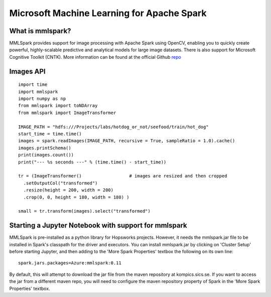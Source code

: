 Microsoft Machine Learning for Apache Spark
=========================
.. highlight:: python

What is mmlspark?
-------------------------

MMLSpark provides support for image processing with Apache Spark using OpenCV, enabling you to quickly create powerful, highly-scalable predictive and analytical models for large image datasets. There is also support for Microsoft Cognitive Toolkit (CNTK).
More information can be found at the official Github `repo <https://github.com/Azure/mmlspark>`_


Images API
-----------------

::

    import time
    import mmlspark
    import numpy as np
    from mmlspark import toNDArray
    from mmlspark import ImageTransformer

    IMAGE_PATH = "hdfs:///Projects/labs/hotdog_or_not/seefood/train/hot_dog"
    start_time = time.time()
    images = spark.readImages(IMAGE_PATH, recursive = True, sampleRatio = 1.0).cache()
    images.printSchema()
    print(images.count())
    print("--- %s seconds ---" % (time.time() - start_time))

    tr = (ImageTransformer()                  # images are resized and then cropped
      .setOutputCol("transformed")
      .resize(height = 200, width = 200)
      .crop(0, 0, height = 180, width = 180) )

    small = tr.transform(images).select("transformed")


Starting a Jupyter Notebook with support for mmlspark
-----------------

MMLSpark is pre-installed as a python library for Hopsworks projects. However, it needs the mmlspark.jar file to be installed in Spark's classpath for the driver and executors.
You can install mmlspark.jar by clicking on 'Cluster Setup' before starting Jupyter, and then adding to the 'More Spark Properties' textbox the following on its own line:

::

   spark.jars.packages=Azure:mmlspark:0.11


By default, this will attempt to download the jar file from the maven repository at kompics.sics.se. If you want to access the jar from a different maven repo, you will need to configure the maven repository property of Spark in the 'More Spark Properties' textbox.

